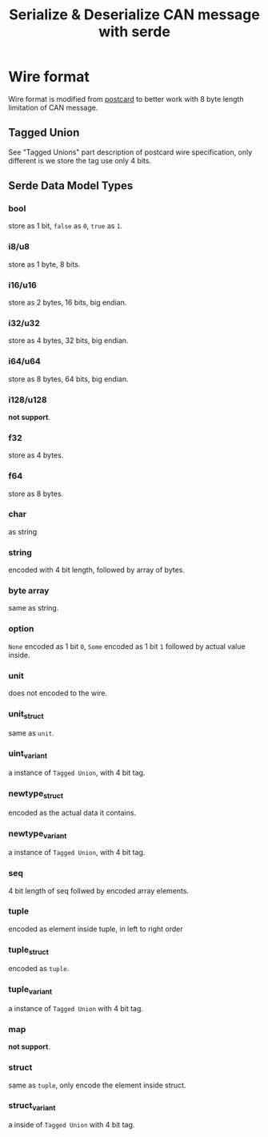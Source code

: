 #+title: Serialize & Deserialize CAN message with serde

* Wire format
Wire format is modified from [[https://postcard.jamesmunns.com/][postcard]] to better work with 8 byte length limitation of CAN message.
** Tagged Union
See "Tagged Unions" part description of postcard wire specification, only different is we store the tag use only 4 bits.
** Serde Data Model Types
*** bool
store as 1 bit, =false= as =0=, =true= as =1=.
*** i8/u8
store as 1 byte, 8 bits.
*** i16/u16
store as 2 bytes, 16 bits, big endian.
*** i32/u32
store as 4 bytes, 32 bits, big endian.
*** i64/u64
store as 8 bytes, 64 bits, big endian.
*** i128/u128
*not support*.
*** f32
store as 4 bytes.
*** f64
store as 8 bytes.
*** char
as string
*** string
encoded with 4 bit length, followed by array of bytes.
*** byte array
same as string.
*** option
=None= encoded as 1 bit =0=, =Some= encoded as 1 bit =1= followed by actual
value inside.
*** unit
does not encoded to the wire.
*** unit_struct
same as =unit=.
*** uint_variant
a instance of =Tagged Union=, with 4 bit tag.
*** newtype_struct
encoded as the actual data it contains.
*** newtype_variant
a instance of =Tagged Union=, with 4 bit tag.
*** seq
4 bit length of seq follwed by encoded array elements.
*** tuple
encoded as element inside tuple, in left to right order
*** tuple_struct
encoded as =tuple=.
*** tuple_variant
a instance of =Tagged Union= with 4 bit tag.
*** map
*not support*.
*** struct
same as =tuple=, only encode the element inside struct.
*** struct_variant
a inside of =Tagged Union= with 4 bit tag.
